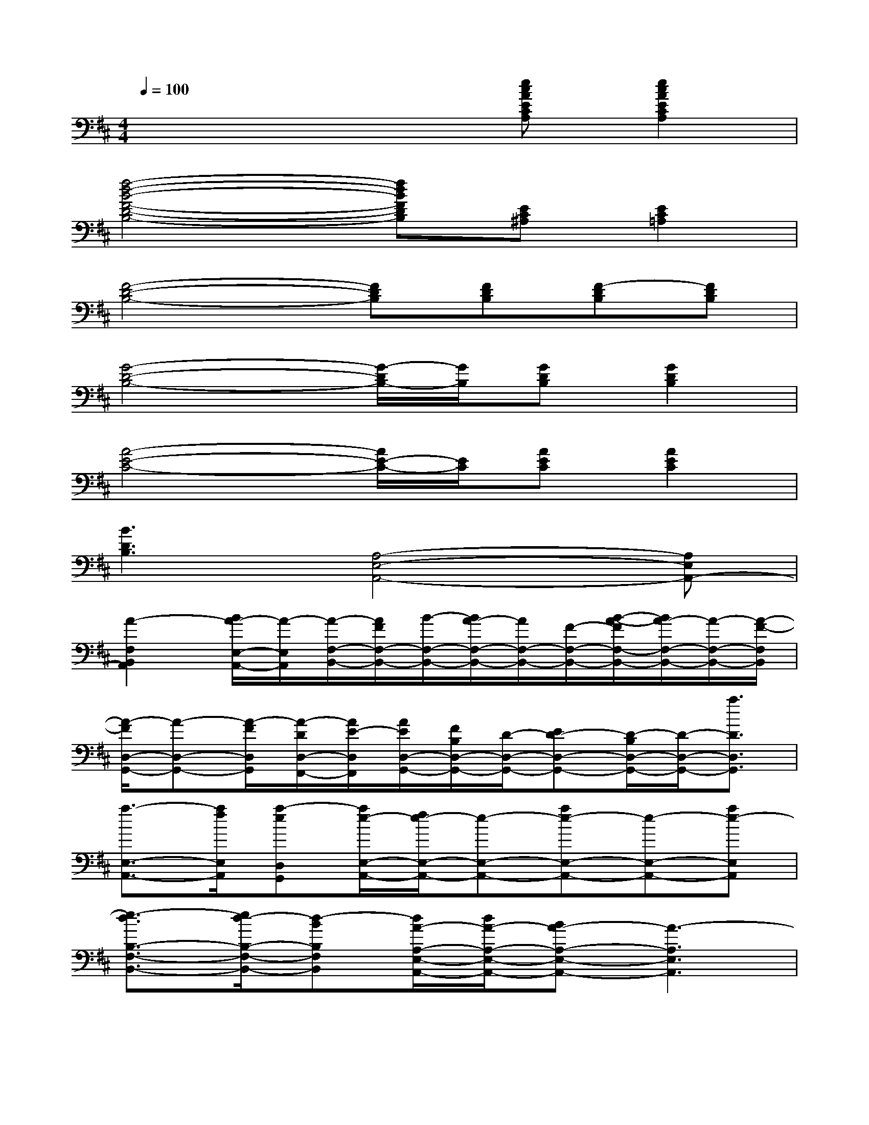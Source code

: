 X:1
T:
M:4/4
L:1/8
Q:1/4=100
K:D%2sharps
V:1
x4x[ecAECA,][e2c2A2E2C2A,2]|
[f4-d4-B4-F4-D4-B,4-][fdBFDB,][EC^A,][E2C2=A,2]|
[F4-D4-B,4-][FDB,][FDB,][F-DB,][FDB,]|
[G4-D4-B,4-][G/2-D/2B,/2-][G/2B,/2][GDB,][G2D2B,2]|
[A4-E4-C4-][A/2E/2-C/2-][E/2C/2][AEC][A2E2C2]|
[B3D3B,3][A,4-E,4-A,,4-][A,E,A,,-]|
[A2-F,2B,,2A,,2][B/2A/2-E,/2-A,,/2-][A/2-E,/2A,,/2][A/2-F,/2-B,,/2-][A/2F/2F,/2-B,,/2-][B/2-F,/2-B,,/2-][B/2A/2-F,/2-B,,/2-][A/2F,/2-B,,/2-][F/2-F,/2-B,,/2-][B/2-A/2-F/2F,/2-B,,/2-][B/2A/2-F,/2-B,,/2-][A/2-F,/2-B,,/2-][A/2-F/2-F,/2B,,/2]|
[A/2-F/2D,/2-G,,/2-][A-D,-G,,-][A/2-F/2D,/2G,,/2][A/2-D/2D,/2-F,,/2-][A/2E/2-D,/2F,,/2][A/2E/2D,/2-G,,/2-][F/2B,/2D,/2-G,,/2-][D/2-D,/2-G,,/2-][ED-D,-G,,-][D/2-B,/2D,/2-G,,/2-][D/2-D,/2-G,,/2-][a3/2D3/2D,3/2G,,3/2]|
[a3/2-E,3/2-A,,3/2-][a/2f/2E,/2A,,/2][a-eD,G,,][a/2e/2-E,/2-A,,/2-][f/2e/2-E,/2-A,,/2-][e-E,-A,,-][ae-E,-A,,-][e-E,-A,,-][ae-E,A,,]|
[e3/2-d3/2B,3/2-F,3/2-B,,3/2-][e/2d/2-B,/2-F,/2-B,,/2-][d-BB,F,B,,][d/2A/2-A,/2-E,/2-A,,/2-][d/2A/2-A,/2-E,/2-A,,/2-][BA-A,-E,-A,,-][A3-A,3E,3A,,3]|
[A/2F/2-D/2-B,/2-F,/2-B,,/2-F,,/2-][FDB,F,-B,,-F,,-][F/2D/2B,/2F,/2B,,/2F,,/2-][F-CA,E,B,,-F,,-][F3/2D3/2B,3/2F,3/2-B,,3/2-F,,3/2-][FD-B,-F,-B,,-F,,-][F/2D/2B,/2F,/2B,,/2-F,,/2-][F2D2B,2F,2B,,2F,,2]|
[G3/2D3/2G,3/2D,3/2-B,,3/2-G,,3/2-][G/2-D/2-A,/2-G,/2D,/2-B,,/2G,,/2][GDA,-G,D,A,,F,,][G-D-A,G,-D,-G,,-][G/2D/2G,/2D,/2-B,,/2-G,,/2-][G/2-D/2-G,/2-D,/2B,,/2-G,,/2-][GDG,D,B,,G,,][G-D-G,-D,-B,,G,,-][G/2D/2G,/2D,/2-B,,/2-G,,/2-][D/2G,/2D,/2B,,/2G,,/2]|
[E3/2C3/2A,3/2E,3/2-A,,3/2-][E/2-C/2-A,/2-E,/2A,,/2][E/2C/2-B,/2-A,/2-E,/2-A,,/2-][E/2C/2B,/2A,/2E,/2A,,/2][E3/2C3/2A,3/2E,3/2A,,3/2-][E/2C/2A,/2E,/2A,,/2][ECA,E,A,,-][E-C-A,E,A,,][E/2C/2-A,/2-E,/2-A,,/2-][E/2C/2A,/2E,/2A,,/2]|
[F-D-B,F,-B,,][F/2D/2B,/2F,/2B,,/2-][F/2D/2B,/2-F,/2B,,/2-][AFDB,F,B,,][A3/2-E3/2C3/2A,3/2E,3/2-A,,3/2-][A-EC-A,E,-A,,-][A/2-E/2C/2A,/2E,/2A,,/2-][A3/2E3/2C3/2A,3/2E,3/2-A,,3/2-][E/2C/2A,/2E,/2A,,/2]|
[F3/2D3/2B,3/2F,3/2-B,,3/2-F,,3/2][F/2D/2B,/2F,/2B,,/2][FCA,E,B,,][B3/2-D3/2B,3/2F,3/2-][B-FD-B,-F,-][B/2-F/2D/2B,/2F,/2][B2F2D2B,2F,2]|
[G3/2D3/2G,3/2D,3/2-B,,3/2-G,,3/2-][G/2-D/2-G,/2D,/2-B,,/2G,,/2][GFD-G,D,A,,F,,][G-D-G,-D,-G,,][G/2D/2-G,/2D,/2-B,,/2-][G/2-D/2-G,/2-D,/2B,,/2-][GD-G,D,B,,][G-D-G,-D,-B,,G,,-][G/2-D/2G,/2D,/2-B,,/2-G,,/2-][G/2D/2G,/2D,/2B,,/2G,,/2]